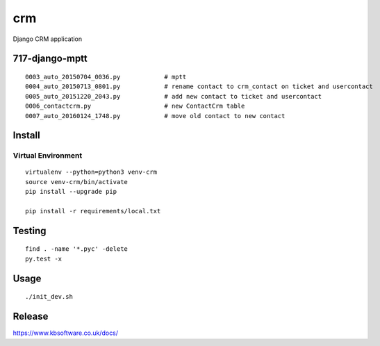 crm
***

Django CRM application


717-django-mptt
===============

.. todo:: Convert ticket ``crm_contact`` to ``contact``.

.. todo:: Make ``contact`` a non-blank foreign key.

.. todo:: Remove ``UserContact``.  We are not using it at present.

::

  0003_auto_20150704_0036.py            # mptt
  0004_auto_20150713_0801.py            # rename contact to crm_contact on ticket and usercontact
  0005_auto_20151220_2043.py            # add new contact to ticket and usercontact
  0006_contactcrm.py                    # new ContactCrm table
  0007_auto_20160124_1748.py            # move old contact to new contact

Install
=======

Virtual Environment
-------------------

::

  virtualenv --python=python3 venv-crm
  source venv-crm/bin/activate
  pip install --upgrade pip

  pip install -r requirements/local.txt

Testing
=======

::

  find . -name '*.pyc' -delete
  py.test -x

Usage
=====

::

  ./init_dev.sh

Release
=======

https://www.kbsoftware.co.uk/docs/
